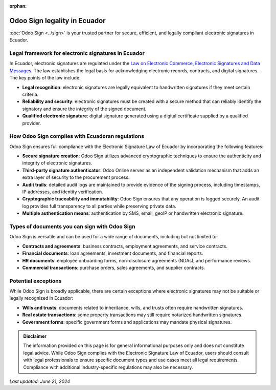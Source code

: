 :orphan:

=============================
Odoo Sign legality in Ecuador
=============================

:doc:`Odoo Sign <../sign>` is your trusted partner for secure, efficient, and legally compliant
electronic signatures in Ecuador.

Legal framework for electronic signatures in Ecuador
====================================================

In Ecuador, electronic signatures are regulated under the `Law on Electronic Commerce, Electronic
Signatures and Data Messages <https://www.wipo.int/wipolex/en/legislation/details/18942>`_. The law
establishes the legal basis for acknowledging electronic records, contracts, and digital signatures.
The key points of the law include:

- **Legal recognition**: electronic signatures are legally equivalent to handwritten signatures if
  they meet certain criteria.
- **Reliability and security**: electronic signatures must be created with a secure method that can
  reliably identify the signatory and ensure the integrity of the signed document.
- **Qualified electronic signature**: digital signature generated using a digital certificate
  supplied by a qualified provider.

How Odoo Sign complies with Ecuadoran regulations
=================================================

Odoo Sign ensures full compliance with the Electronic Signature Law of Ecuador by incorporating the
following features:

- **Secure signature creation**: Odoo Sign utilizes advanced cryptographic techniques to ensure the
  authenticity and integrity of electronic signatures.
- **Third-party signature authenticator**: Odoo Online serves as an independent validation mechanism
  that adds an extra layer of security to the procurement process.
- **Audit trails**: detailed audit logs are maintained to provide evidence of the signing process,
  including timestamps, IP addresses, and identity verification.
- **Cryptographic traceability and immutability**: Odoo Sign ensures that any operation is logged
  securely. An audit log provides full transparency to all parties while preserving private data.
- **Multiple authentication means**: authentication by SMS, email, geoIP or handwritten electronic
  signature.

Types of documents you can sign with Odoo Sign
==============================================

Odoo Sign is versatile and can be used for a wide range of documents, including but not limited to:

- **Contracts and agreements**: business contracts, employment agreements, and service contracts.
- **Financial documents**: loan agreements, investment documents, and financial reports.
- **HR documents**: employee onboarding forms, non-disclosure agreements (NDAs), and performance
  reviews.
- **Commercial transactions**: purchase orders, sales agreements, and supplier contracts.

Potential exceptions
====================

While Odoo Sign is broadly applicable, there are certain exceptions where electronic signatures may
not be suitable or legally recognized in Ecuador:

- **Wills and trusts**: documents related to inheritance, wills, and trusts often require
  handwritten signatures.
- **Real estate transactions**: some property transactions may still require notarized handwritten
  signatures.
- **Government forms**: specific government forms and applications may mandate physical signatures.

.. admonition:: Disclaimer

   The information provided on this page is for general informational purposes only and does not
   constitute legal advice. While Odoo Sign complies with the Electronic Signature Law of Ecuador,
   users should consult with legal professionals to ensure specific document types and use cases
   meet all legal requirements. Compliance with additional industry-specific regulations may also be
   necessary.

*Last updated: June 21, 2024*
